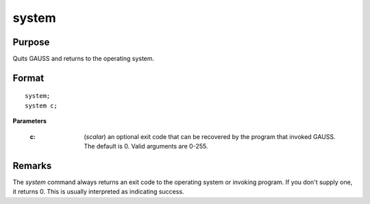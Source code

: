 
system
==============================================

Purpose
----------------
Quits GAUSS and returns to the operating system.

.. _system:
.. index:: system

Format
----------------

::

    system;
    system c;

**Parameters**

    :c: (*scalar*) an optional exit code that can be recovered by the program that 
        invoked GAUSS. The default is 0. Valid arguments are 0-255.

Remarks
-------

The `system` command always returns an exit code to the operating system
or invoking program. If you don't supply one, it returns 0. This is
usually interpreted as indicating success.

.. seealso:: Functions :func:`exec`

